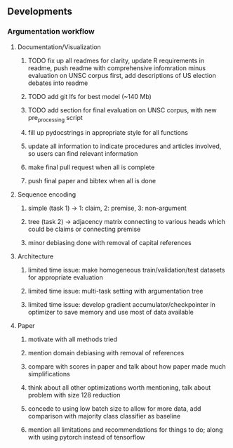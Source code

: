 ** Developments
 
*** Argumentation workflow

**** Documentation/Visualization
***** TODO fix up all readmes for clarity, update R requirements in readme, push readme with comprehensive infomration minus evaluation on UNSC corpus first, add descriptions of US election debates into readme
***** TODO add git lfs for best model (~140 Mb)
***** TODO add section for final evaluation on UNSC corpus, with new pre_processing script
***** fill up pydocstrings in appropriate style for all functions
***** update all information to indicate procedures and articles involved, so users can find relevant information
***** make final pull request when all is complete
***** push final paper and bibtex when all is done

**** Sequence encoding
***** simple (task 1) -> 1: claim, 2: premise, 3: non-argument
***** tree (task 2) -> adjacency matrix connecting to various heads which could be claims or connecting premise
***** minor debiasing done with removal of capital references

**** Architecture
***** limited time issue: make homogeneous train/validation/test datasets for appropriate evaluation
***** limited time issue: multi-task setting with argumentation tree
***** limited time issue: develop gradient accumulator/checkpointer in optimizer to save memory and use most of data available

**** Paper
***** motivate with all methods tried
***** mention domain debiasing with removal of references
***** compare with scores in paper and talk about how paper made much simplifications
***** think about all other optimizations worth mentioning, talk about problem with size 128 reduction
***** concede to using low batch size to allow for more data, add comparison with majority class classifier as baseline
***** mention all limitations and recommendations for things to do; along with using pytorch instead of tensorflow
